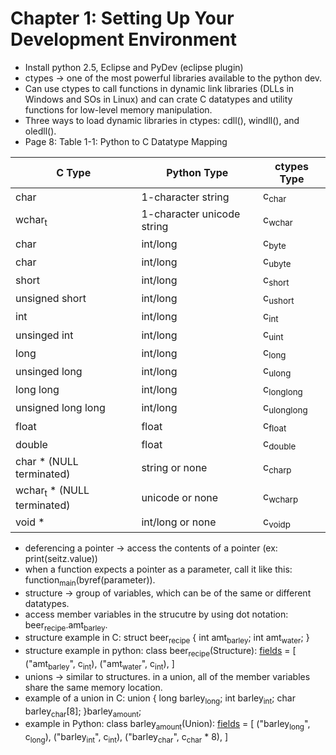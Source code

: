 * Chapter 1: Setting Up Your Development Environment
- Install python 2.5, Eclipse and PyDev (eclipse plugin)
- ctypes -> one of the most powerful libraries available to the python dev.
- Can use ctypes to call functions in dynamic link libraries (DLLs in Windows and SOs in Linux) and can crate C datatypes and utility functions for low-level memory manipulation.
- Three ways to load dynamic libraries in ctypes: cdll(), windll(), and oledll().
- Page 8: Table 1-1: Python to C Datatype Mapping
|-----------------------------+----------------------------+-------------|
| C Type                      | Python Type                | ctypes Type |
|-----------------------------+----------------------------+-------------|
| char                        | 1-character string         | c_char      |
| wchar_t                     | 1-character unicode string | c_wchar     |
| char                        | int/long                   | c_byte      |
| char                        | int/long                   | c_ubyte     |
| short                       | int/long                   | c_short     |
| unsigned short              | int/long                   | c_ushort    |
| int                         | int/long                   | c_int       |
| unsinged int                | int/long                   | c_uint      |
| long                        | int/long                   | c_long      |
| unsinged long               | int/long                   | c_ulong     |
| long long                   | int/long                   | c_longlong  |
| unsigned long long          | int/long                   | c_ulonglong |
| float                       | float                      | c_float     |
| double                      | float                      | c_double    |
| char * (NULL terminated)    | string or none             | c_char_p    |
| wchar_t * (NULL terminated) | unicode or none            | c_wchar_p   |
| void *                      | int/long or none           | c_void_p    |
|-----------------------------+----------------------------+-------------|
- deferencing a pointer -> access the contents of a pointer (ex: print(seitz.value))
- when a function expects a pointer as a parameter, call it like this: function_main(byref(parameter)).
- structure -> group of variables, which can be of the same or different datatypes.
- access member variables in the strucutre by using dot notation: beer_recipe.amt_barley.
- structure example in C:
  struct beer_recipe
  {
      int amt_barley;
      int amt_water;
  }
- structure example in python:
  class beer_recipe(Structure):
      _fields_ = [
          ("amt_barley", c_int),
          ("amt_water", c_int),
      ]
- unions -> similar to structures. in a union, all of the member variables share the same memory location.
- example of a union in C:
  union {
      long    barley_long;
      int     barley_int;
      char    barley_char[8];
  }barley_amount;
- example in Python:
  class barley_amount(Union):
      _fields_ = [
          ("barley_long", c_long),
          ("barley_int", c_int),
          ("barley_char", c_char * 8),
      ]
  
